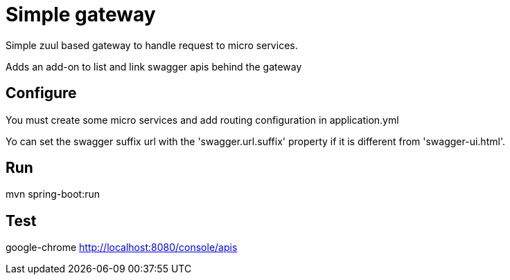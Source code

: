 = Simple gateway

Simple zuul based gateway to handle request to micro services.

Adds an add-on to list and link swagger apis behind the gateway

== Configure

You must create some micro services and add routing configuration in application.yml

Yo can set the swagger suffix url with the 'swagger.url.suffix' property
 if it is different from 'swagger-ui.html'.

== Run

mvn spring-boot:run

== Test

google-chrome http://localhost:8080/console/apis